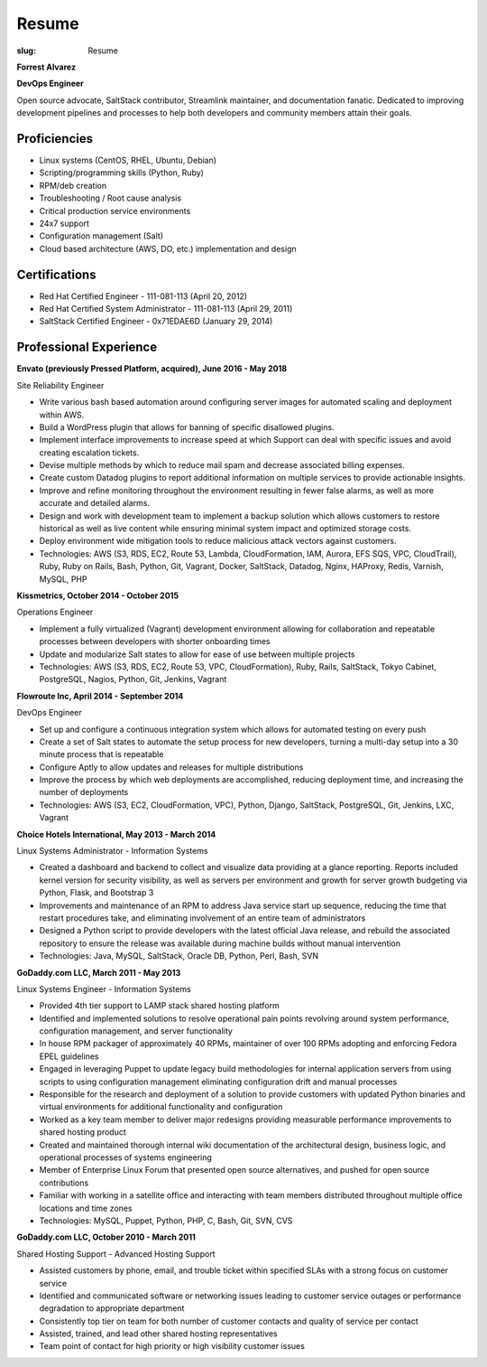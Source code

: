 Resume
########

:slug: Resume

.. class:: center

**Forrest Alvarez**

**DevOps Engineer**

Open source advocate, SaltStack contributor, Streamlink maintainer, and
documentation fanatic. Dedicated to improving development pipelines and
processes to help both developers and community members attain their goals.

.. class:: center

Proficiencies
=============

- Linux systems (CentOS, RHEL, Ubuntu, Debian)
- Scripting/programming skills (Python, Ruby)
- RPM/deb creation
- Troubleshooting / Root cause analysis
- Critical production service environments
- 24x7 support
- Configuration management (Salt)
- Cloud based architecture (AWS, DO, etc.) implementation and design


.. class:: center

Certifications
==============

- Red Hat Certified Engineer - 111-081-113 (April 20, 2012)
- Red Hat Certified System Administrator - 111-081-113 (April 29, 2011)
- SaltStack Certified Engineer - 0x71EDAE6D (January 29, 2014)


.. class:: center

Professional Experience
=======================

.. class:: center

**Envato (previously Pressed Platform, acquired), June 2016 - May 2018**

Site Reliability Engineer

- Write various bash based automation around configuring server images for
  automated scaling and deployment within AWS.

- Build a WordPress plugin that allows for banning of specific disallowed
  plugins.

- Implement interface improvements to increase speed at which Support can deal
  with specific issues and avoid creating escalation tickets.

- Devise multiple methods by which to reduce mail spam and decrease associated
  billing expenses.

- Create custom Datadog plugins to report additional information on multiple
  services to provide actionable insights.

- Improve and refine monitoring throughout the environment resulting in fewer
  false alarms, as well as more accurate and detailed alarms.

- Design and work with development team to implement a backup solution which
  allows customers to restore historical as well as live content while ensuring
  minimal system impact and optimized storage costs.

- Deploy environment wide mitigation tools to reduce malicious attack vectors
  against customers.

- Technologies: AWS (S3, RDS, EC2, Route 53, Lambda, CloudFormation, IAM,
  Aurora, EFS SQS, VPC, CloudTrail), Ruby, Ruby on Rails, Bash, Python,
  Git, Vagrant, Docker, SaltStack, Datadog, Nginx, HAProxy, Redis, Varnish,
  MySQL, PHP

**Kissmetrics, October 2014 - October 2015**

Operations Engineer

- Implement a fully virtualized (Vagrant) development environment allowing for
  collaboration and repeatable processes between developers with shorter
  onboarding times

- Update and modularize Salt states to allow for ease of use between multiple
  projects

- Technologies: AWS (S3, RDS, EC2, Route 53, VPC, CloudFormation), Ruby, Rails,
  SaltStack, Tokyo Cabinet, PostgreSQL, Nagios, Python, Git, Jenkins, Vagrant

**Flowroute Inc, April 2014 - September 2014**

DevOps Engineer

- Set up and configure a continuous integration system which allows for
  automated testing on every push

- Create a set of Salt states to automate the setup process for new developers,
  turning a multi-day setup into a 30 minute process that is repeatable

- Configure Aptly to allow updates and releases for multiple distributions

- Improve the process by which web deployments are accomplished, reducing
  deployment time, and increasing the number of deployments

- Technologies: AWS (S3, EC2, CloudFormation, VPC), Python, Django, SaltStack,
  PostgreSQL, Git, Jenkins, LXC, Vagrant

.. class:: center

**Choice Hotels International, May 2013 - March 2014**

Linux Systems Administrator - Information Systems

- Created a dashboard and backend to collect and visualize data providing
  at a glance reporting. Reports included kernel version for security
  visibility, as well as servers per environment and growth for server growth
  budgeting via Python, Flask, and Bootstrap 3

- Improvements and maintenance of an RPM to address Java service start up
  sequence, reducing the time that restart procedures take, and eliminating
  involvement of an entire team of administrators

- Designed a Python script to provide developers with the latest official Java
  release, and rebuild the associated repository to ensure the release
  was available during machine builds without manual intervention

- Technologies: Java, MySQL, SaltStack, Oracle DB, Python, Perl, Bash, SVN


.. class:: center

**GoDaddy.com LLC, March 2011 - May 2013**

Linux Systems Engineer - Information Systems

- Provided 4th tier support to LAMP stack shared hosting platform

- Identified and implemented solutions to resolve operational pain points
  revolving around system performance, configuration management, and server
  functionality

- In house RPM packager of approximately 40 RPMs, maintainer of over 100 RPMs
  adopting and enforcing Fedora EPEL guidelines

- Engaged in leveraging Puppet to update legacy build methodologies for
  internal application servers from using scripts to using configuration
  management eliminating configuration drift and manual processes

- Responsible for the research and deployment of a solution to provide
  customers with updated Python binaries and virtual environments for additional
  functionality and configuration

- Worked as a key team member to deliver major redesigns providing measurable
  performance improvements to shared hosting product

- Created and maintained thorough internal wiki documentation of the
  architectural design, business logic, and operational processes of systems
  engineering

- Member of Enterprise Linux Forum that presented open source alternatives,
  and pushed for open source contributions

- Familiar with working in a satellite office and interacting with team
  members distributed throughout multiple office locations and time zones

- Technologies: MySQL, Puppet, Python, PHP, C, Bash, Git, SVN, CVS

.. class:: center

**GoDaddy.com LLC, October 2010 - March 2011**

Shared Hosting Support - Advanced Hosting Support

- Assisted customers by phone, email, and trouble ticket within specified
  SLAs with a strong focus on customer service

- Identified and communicated software or networking issues leading to
  customer service outages or performance degradation to appropriate department

- Consistently top tier on team for both number of customer contacts and
  quality of service per contact

- Assisted, trained, and lead other shared hosting representatives

- Team point of contact for high priority or high visibility customer issues
